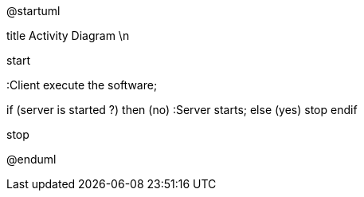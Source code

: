 @startuml

title Activity Diagram \n

start

:Client execute the software;

if (server is started ?) then (no)
  :Server starts;
else (yes)
  stop
endif

stop

@enduml
